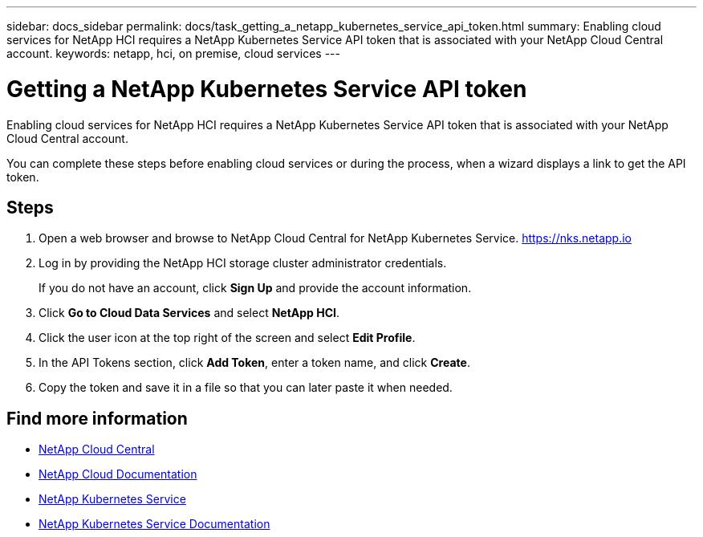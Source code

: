 ---
sidebar: docs_sidebar
permalink: docs/task_getting_a_netapp_kubernetes_service_api_token.html
summary: Enabling cloud services for NetApp HCI requires a NetApp Kubernetes Service API token that is associated with your NetApp Cloud Central account.
keywords: netapp, hci, on premise, cloud services
---

= Getting a NetApp Kubernetes Service API token
:hardbreaks:
:nofooter:
:icons: font
:linkattrs:
:imagesdir: ../media/

[.lead]
Enabling cloud services for NetApp HCI requires a NetApp Kubernetes Service API token that is associated with your NetApp Cloud Central account.

You can complete these steps before enabling cloud services or during the process, when a wizard displays a link to get the API token.

== Steps

. Open a web browser and browse to NetApp Cloud Central for NetApp Kubernetes Service. https://nks.netapp.io
. Log in by providing the NetApp HCI storage cluster administrator credentials.
+
If you do not have an account, click *Sign Up* and provide the account information.
. Click *Go to Cloud Data Services* and select *NetApp HCI*.
. Click the user icon at the top right of the screen and select *Edit Profile*.
. In the API Tokens section, click *Add Token*, enter a token name, and click *Create*.
. Copy the token and save it in a file so that you can later paste it when needed.



[discrete]
== Find more information
* https://cloud.netapp.com/home[NetApp Cloud Central^]
* https://docs.netapp.com/us-en/cloud/[NetApp Cloud Documentation^]
* https://nks.netapp.io[NetApp Kubernetes Service^]
* https://docs.netapp.com/us-en/kubernetes-service/[NetApp Kubernetes Service Documentation^]

